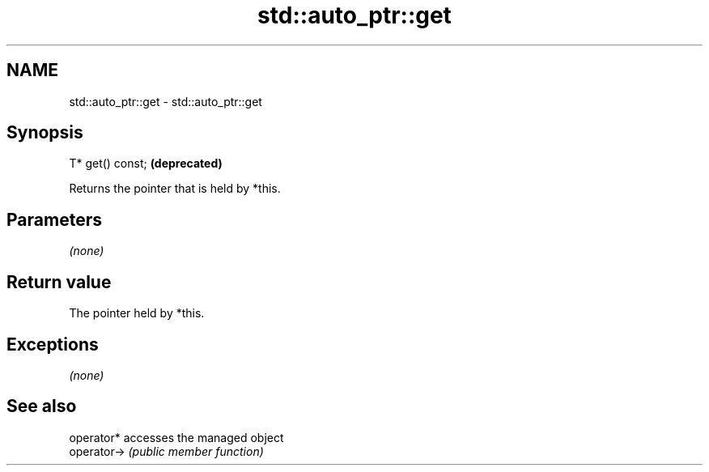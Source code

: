 .TH std::auto_ptr::get 3 "2018.03.28" "http://cppreference.com" "C++ Standard Libary"
.SH NAME
std::auto_ptr::get \- std::auto_ptr::get

.SH Synopsis
   T* get() const;  \fB(deprecated)\fP

   Returns the pointer that is held by *this.

.SH Parameters

   \fI(none)\fP

.SH Return value

   The pointer held by *this.

.SH Exceptions

   \fI(none)\fP

.SH See also

   operator*  accesses the managed object
   operator-> \fI(public member function)\fP
